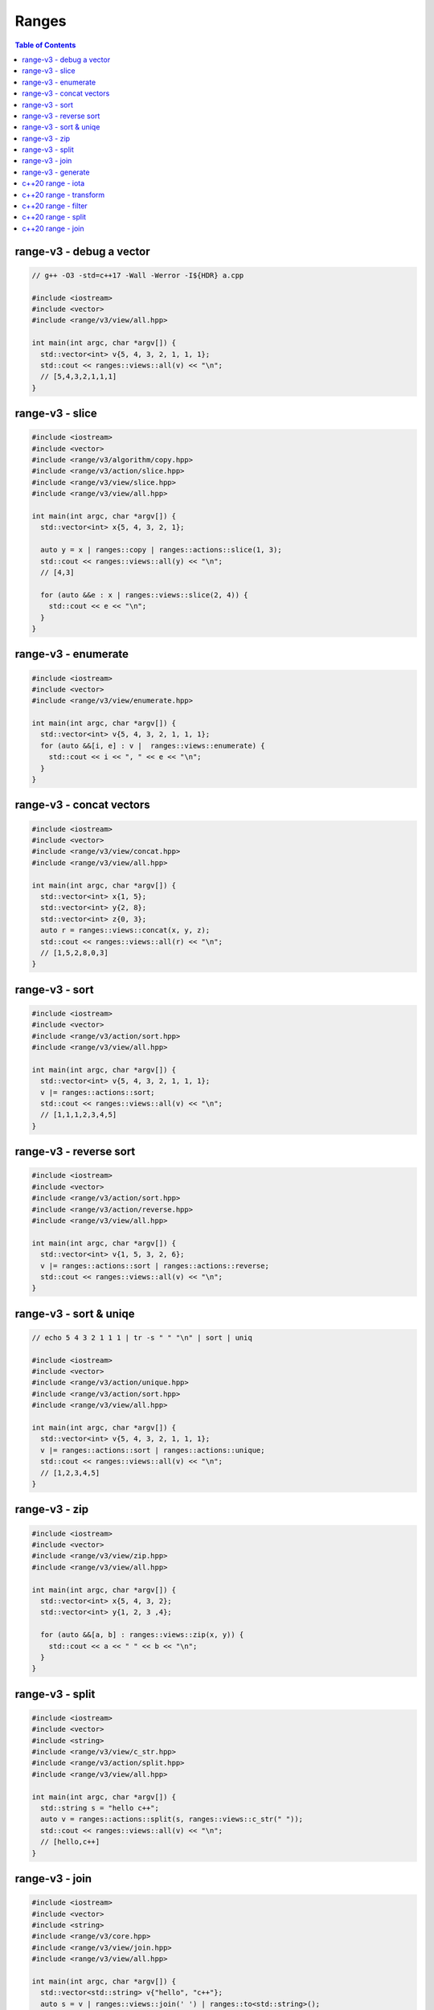======
Ranges
======

.. contents:: Table of Contents
    :backlinks: none

range-v3 - debug a vector
-------------------------

.. code-block:: cpp

    // g++ -O3 -std=c++17 -Wall -Werror -I${HDR} a.cpp

    #include <iostream>
    #include <vector>
    #include <range/v3/view/all.hpp>

    int main(int argc, char *argv[]) {
      std::vector<int> v{5, 4, 3, 2, 1, 1, 1};
      std::cout << ranges::views::all(v) << "\n";
      // [5,4,3,2,1,1,1]
    }

range-v3 - slice
----------------

.. code-block:: cpp

    #include <iostream>
    #include <vector>
    #include <range/v3/algorithm/copy.hpp>
    #include <range/v3/action/slice.hpp>
    #include <range/v3/view/slice.hpp>
    #include <range/v3/view/all.hpp>

    int main(int argc, char *argv[]) {
      std::vector<int> x{5, 4, 3, 2, 1};

      auto y = x | ranges::copy | ranges::actions::slice(1, 3);
      std::cout << ranges::views::all(y) << "\n";
      // [4,3]

      for (auto &&e : x | ranges::views::slice(2, 4)) {
        std::cout << e << "\n";
      }
    }

range-v3 - enumerate
--------------------

.. code-block:: cpp

    #include <iostream>
    #include <vector>
    #include <range/v3/view/enumerate.hpp>

    int main(int argc, char *argv[]) {
      std::vector<int> v{5, 4, 3, 2, 1, 1, 1};
      for (auto &&[i, e] : v |  ranges::views::enumerate) {
        std::cout << i << ", " << e << "\n";
      }
    }

range-v3 - concat vectors
-------------------------

.. code-block:: cpp

    #include <iostream>
    #include <vector>
    #include <range/v3/view/concat.hpp>
    #include <range/v3/view/all.hpp>

    int main(int argc, char *argv[]) {
      std::vector<int> x{1, 5};
      std::vector<int> y{2, 8};
      std::vector<int> z{0, 3};
      auto r = ranges::views::concat(x, y, z);
      std::cout << ranges::views::all(r) << "\n";
      // [1,5,2,8,0,3]
    }

range-v3 - sort
---------------

.. code-block:: cpp

    #include <iostream>
    #include <vector>
    #include <range/v3/action/sort.hpp>
    #include <range/v3/view/all.hpp>

    int main(int argc, char *argv[]) {
      std::vector<int> v{5, 4, 3, 2, 1, 1, 1};
      v |= ranges::actions::sort;
      std::cout << ranges::views::all(v) << "\n";
      // [1,1,1,2,3,4,5]
    }

range-v3 - reverse sort
-----------------------

.. code-block:: cpp

    #include <iostream>
    #include <vector>
    #include <range/v3/action/sort.hpp>
    #include <range/v3/action/reverse.hpp>
    #include <range/v3/view/all.hpp>

    int main(int argc, char *argv[]) {
      std::vector<int> v{1, 5, 3, 2, 6};
      v |= ranges::actions::sort | ranges::actions::reverse;
      std::cout << ranges::views::all(v) << "\n";
    }


range-v3 - sort & uniqe
-----------------------

.. code-block:: cpp

    // echo 5 4 3 2 1 1 1 | tr -s " " "\n" | sort | uniq

    #include <iostream>
    #include <vector>
    #include <range/v3/action/unique.hpp>
    #include <range/v3/action/sort.hpp>
    #include <range/v3/view/all.hpp>

    int main(int argc, char *argv[]) {
      std::vector<int> v{5, 4, 3, 2, 1, 1, 1};
      v |= ranges::actions::sort | ranges::actions::unique;
      std::cout << ranges::views::all(v) << "\n";
      // [1,2,3,4,5]
    }

range-v3 - zip
--------------

.. code-block:: cpp

    #include <iostream>
    #include <vector>
    #include <range/v3/view/zip.hpp>
    #include <range/v3/view/all.hpp>

    int main(int argc, char *argv[]) {
      std::vector<int> x{5, 4, 3, 2};
      std::vector<int> y{1, 2, 3 ,4};

      for (auto &&[a, b] : ranges::views::zip(x, y)) {
        std::cout << a << " " << b << "\n";
      }
    }

range-v3 - split
----------------

.. code-block:: cpp

    #include <iostream>
    #include <vector>
    #include <string>
    #include <range/v3/view/c_str.hpp>
    #include <range/v3/action/split.hpp>
    #include <range/v3/view/all.hpp>

    int main(int argc, char *argv[]) {
      std::string s = "hello c++";
      auto v = ranges::actions::split(s, ranges::views::c_str(" "));
      std::cout << ranges::views::all(v) << "\n";
      // [hello,c++]
    }

range-v3 - join
---------------

.. code-block:: cpp

    #include <iostream>
    #include <vector>
    #include <string>
    #include <range/v3/core.hpp>
    #include <range/v3/view/join.hpp>
    #include <range/v3/view/all.hpp>

    int main(int argc, char *argv[]) {
      std::vector<std::string> v{"hello", "c++"};
      auto s = v | ranges::views::join(' ') | ranges::to<std::string>();
      std::cout << s << "\n";
    }

range-v3 - generate
-------------------

.. code-block:: cpp

    #include <iostream>
    #include <vector>
    #include <range/v3/view/generate.hpp>
    #include <range/v3/view/take.hpp>
    #include <range/v3/view/all.hpp>

    int main(int argc, char *argv[]) {
      auto fib = ranges::views::generate([i=0, j=1]() mutable {
        int tmp = i; i+= j; j = i; return tmp;
      });

      auto v = fib | ranges::views::take(5);
      std::cout << ranges::views::all(v) << std::endl;
      // [0,1,2,4,8]
    }

c++20 range - iota
------------------

.. code-block:: cpp

    // g++-10 -Wall -Werror -O3 -g --std=c++20 a.cc

    #include <iostream>
    #include <ranges>

    int main(int argc, char *argv[])
    {
      using namespace std::ranges;

      for (auto i : views::iota(1) | views::take(5)) {
        std::cout << i << std::endl;
      }
    }

c++20 range - transform
-----------------------

.. code-block:: cpp

    #include <iostream>
    #include <ranges>
    #include <vector>

    int main(int argc, char *argv[])
    {
      using namespace std::ranges;

      std::vector v{1, 2, 3};
      auto adaptor = views::transform([](auto &e) { return e * e; });
      for (auto i : v | adaptor) {
        std::cout << i << std::endl;
      }
    }

c++20 range - filter
--------------------

.. code-block:: cpp

    #include <iostream>
    #include <ranges>
    #include <vector>

    int main(int argc, char *argv[])
    {
      using namespace std::ranges;

      std::vector v{1, 2, 3};
      auto adaptor = views::filter([](auto &e) { return e % 2 == 0; });

      for (auto i : v | adaptor) {
        std::cout << i << std::endl;
      }
    }


c++20 range - split
-------------------

.. code-block:: cpp

    #include <iostream>
    #include <ranges>
    #include <string>

    int main(int argc, char *argv[])
    {
      using namespace std::ranges;
      std::string s{"This is a string."};

      for (auto v : s | views::split(' ')) {
        std::string w;
        for (auto &c : v) {
          w += c;
        }
        std::cout << w << std::endl;
      }
    }

c++20 range - join
------------------

.. code-block:: cpp

    #include <iostream>
    #include <ranges>
    #include <vector>
    #include <string>

    int main(int argc, char *argv[])
    {
      using namespace std::ranges;
      std::vector<std::string> v{"This", " ", "is", " ", "a", " ", "string."};
      std::string s;
      for (auto &c : v | views::join) {
        s += c;
      }
      std::cout << s << std::endl;
    }
